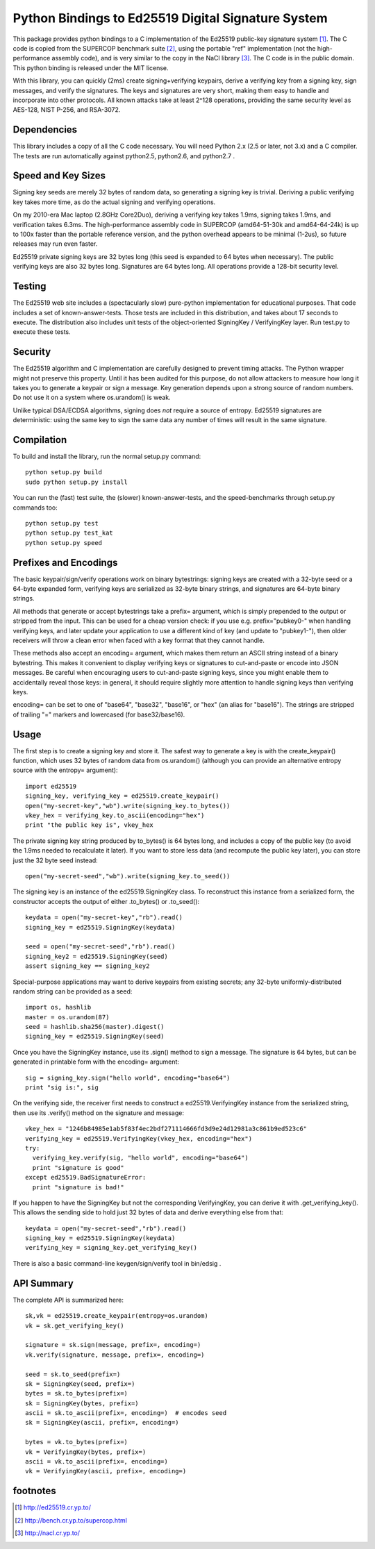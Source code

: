 =====================================================
 Python Bindings to Ed25519 Digital Signature System
=====================================================

This package provides python bindings to a C implementation of the Ed25519
public-key signature system [1]_. The C code is copied from the SUPERCOP
benchmark suite [2]_, using the portable "ref" implementation (not the
high-performance assembly code), and is very similar to the copy in the NaCl
library [3]_. The C code is in the public domain. This python binding is
released under the MIT license.

With this library, you can quickly (2ms) create signing+verifying keypairs,
derive a verifying key from a signing key, sign messages, and verify the
signatures. The keys and signatures are very short, making them easy to
handle and incorporate into other protocols. All known attacks take at least
2^128 operations, providing the same security level as AES-128, NIST P-256,
and RSA-3072.


Dependencies
------------

This library includes a copy of all the C code necessary. You will need
Python 2.x (2.5 or later, not 3.x) and a C compiler. The tests are run
automatically against python2.5, python2.6, and python2.7 .


Speed and Key Sizes
-------------------

Signing key seeds are merely 32 bytes of random data, so generating a signing
key is trivial. Deriving a public verifying key takes more time, as do the
actual signing and verifying operations.

On my 2010-era Mac laptop (2.8GHz Core2Duo), deriving a verifying key takes
1.9ms, signing takes 1.9ms, and verification takes 6.3ms. The
high-performance assembly code in SUPERCOP (amd64-51-30k and amd64-64-24k) is
up to 100x faster than the portable reference version, and the python
overhead appears to be minimal (1-2us), so future releases may run even
faster.

Ed25519 private signing keys are 32 bytes long (this seed is expanded to 64
bytes when necessary). The public verifying keys are also 32 bytes long.
Signatures are 64 bytes long. All operations provide a 128-bit security
level.


Testing
-------

The Ed25519 web site includes a (spectacularly slow) pure-python
implementation for educational purposes. That code includes a set of
known-answer-tests. Those tests are included in this distribution, and takes
about 17 seconds to execute. The distribution also includes unit tests of the
object-oriented SigningKey / VerifyingKey layer. Run test.py to execute these
tests.


Security
--------

The Ed25519 algorithm and C implementation are carefully designed to prevent
timing attacks. The Python wrapper might not preserve this property. Until it
has been audited for this purpose, do not allow attackers to measure how long
it takes you to generate a keypair or sign a message. Key generation depends
upon a strong source of random numbers. Do not use it on a system where
os.urandom() is weak.

Unlike typical DSA/ECDSA algorithms, signing does *not* require a source of
entropy. Ed25519 signatures are deterministic: using the same key to sign the
same data any number of times will result in the same signature.


Compilation
-----------

To build and install the library, run the normal setup.py command::

 python setup.py build
 sudo python setup.py install

You can run the (fast) test suite, the (slower) known-answer-tests, and the speed-benchmarks through setup.py commands too::

 python setup.py test
 python setup.py test_kat
 python setup.py speed


Prefixes and Encodings
----------------------

The basic keypair/sign/verify operations work on binary bytestrings: signing
keys are created with a 32-byte seed or a 64-byte expanded form, verifying
keys are serialized as 32-byte binary strings, and signatures are 64-byte
binary strings.

All methods that generate or accept bytestrings take a prefix= argument,
which is simply prepended to the output or stripped from the input. This can
be used for a cheap version check: if you use e.g. prefix="pubkey0-" when
handling verifying keys, and later update your application to use a different
kind of key (and update to "pubkey1-"), then older receivers will throw a
clean error when faced with a key format that they cannot handle.

These methods also accept an encoding= argument, which makes them return an
ASCII string instead of a binary bytestring. This makes it convenient to
display verifying keys or signatures to cut-and-paste or encode into JSON
messages. Be careful when encouraging users to cut-and-paste signing keys,
since you might enable them to accidentally reveal those keys: in general, it
should require slightly more attention to handle signing keys than verifying
keys.

encoding= can be set to one of "base64", "base32", "base16", or "hex" (an
alias for "base16"). The strings are stripped of trailing "=" markers and
lowercased (for base32/base16).


Usage
-----

The first step is to create a signing key and store it. The safest way to
generate a key is with the create_keypair() function, which uses 32 bytes of
random data from os.urandom() (although you can provide an alternative
entropy source with the entropy= argument)::

 import ed25519
 signing_key, verifying_key = ed25519.create_keypair()
 open("my-secret-key","wb").write(signing_key.to_bytes())
 vkey_hex = verifying_key.to_ascii(encoding="hex")
 print "the public key is", vkey_hex

The private signing key string produced by to_bytes() is 64 bytes long, and
includes a copy of the public key (to avoid the 1.9ms needed to recalculate
it later). If you want to store less data (and recompute the public key
later), you can store just the 32 byte seed instead::

 open("my-secret-seed","wb").write(signing_key.to_seed())

The signing key is an instance of the ed25519.SigningKey class. To
reconstruct this instance from a serialized form, the constructor accepts the
output of either .to_bytes() or .to_seed()::

 keydata = open("my-secret-key","rb").read()
 signing_key = ed25519.SigningKey(keydata)

 seed = open("my-secret-seed","rb").read()
 signing_key2 = ed25519.SigningKey(seed)
 assert signing_key == signing_key2

Special-purpose applications may want to derive keypairs from existing
secrets; any 32-byte uniformly-distributed random string can be provided as a
seed::

 import os, hashlib
 master = os.urandom(87)
 seed = hashlib.sha256(master).digest()
 signing_key = ed25519.SigningKey(seed)

Once you have the SigningKey instance, use its .sign() method to sign a
message. The signature is 64 bytes, but can be generated in printable form
with the encoding= argument::

 sig = signing_key.sign("hello world", encoding="base64")
 print "sig is:", sig

On the verifying side, the receiver first needs to construct a
ed25519.VerifyingKey instance from the serialized string, then use its
.verify() method on the signature and message::

 vkey_hex = "1246b84985e1ab5f83f4ec2bdf271114666fd3d9e24d12981a3c861b9ed523c6"
 verifying_key = ed25519.VerifyingKey(vkey_hex, encoding="hex")
 try:
   verifying_key.verify(sig, "hello world", encoding="base64")
   print "signature is good"
 except ed25519.BadSignatureError:
   print "signature is bad!"

If you happen to have the SigningKey but not the corresponding VerifyingKey,
you can derive it with .get_verifying_key(). This allows the sending side to
hold just 32 bytes of data and derive everything else from that::

 keydata = open("my-secret-seed","rb").read()
 signing_key = ed25519.SigningKey(keydata)
 verifying_key = signing_key.get_verifying_key()

There is also a basic command-line keygen/sign/verify tool in bin/edsig .


API Summary
-----------

The complete API is summarized here::

 sk,vk = ed25519.create_keypair(entropy=os.urandom)
 vk = sk.get_verifying_key()

 signature = sk.sign(message, prefix=, encoding=)
 vk.verify(signature, message, prefix=, encoding=)

 seed = sk.to_seed(prefix=)
 sk = SigningKey(seed, prefix=)
 bytes = sk.to_bytes(prefix=)
 sk = SigningKey(bytes, prefix=)
 ascii = sk.to_ascii(prefix=, encoding=)  # encodes seed
 sk = SigningKey(ascii, prefix=, encoding=)

 bytes = vk.to_bytes(prefix=)
 vk = VerifyingKey(bytes, prefix=)
 ascii = vk.to_ascii(prefix=, encoding=)
 vk = VerifyingKey(ascii, prefix=, encoding=)


footnotes
---------

.. [1] http://ed25519.cr.yp.to/
.. [2] http://bench.cr.yp.to/supercop.html
.. [3] http://nacl.cr.yp.to/
